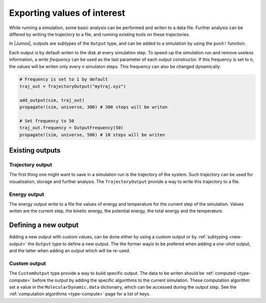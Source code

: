 .. _type-Output:

Exporting values of interest
============================

While running a simulation, some basic analysis can be performed and writen to
a data file. Further analysis can be differed by writing the trajectory to a
file, and running existing tools on these trajectories.

In |Jumos|, outputs are subtypes of the ``Output`` type, and can be added to
a simulation by using the ``push!`` function.

.. function:: push!(simulation, output)
    :noindex:

    Adds an :ref:`output <type-Output>` algorithm to the simulation list. If the
    algorithm is already present, a warning is issued. Usage example:

    .. code-block:: julia

        sim = Simulation(:md, 1.0)

        # Direct addition
        push!(sim, TrajectoryOutput("mytraj.xyz"))

        # Binding the output to a variable
        out = TrajectoryOutput("mytraj-2.xyz", 5)
        push!(sim, out)


Each output is by default writen to the disk at every simulation step. To speed-up
the simulation run and remove useless information, a *write frequency* can be used
as the last parameter of each output constructor. If this frequency is set to ``n``,
the values will be writen only every *n* simulaton steps. This frequency can also
be changed dynamically:

.. code-block:: julia

    # Frequency is set to 1 by default
    traj_out = TrajectoryOutput("mytraj.xyz")

    add_output(sim, traj_out)
    propagate!(sim, universe, 300) # 300 steps will be writen

    # Set frequency to 50
    traj_out.frequency = OutputFrequency(50)
    propagate!(sim, universe, 500) # 10 steps will be writen

Existing outputs
----------------

.. _type-TrajectorOutput:

Trajectory output
^^^^^^^^^^^^^^^^^

The first thing one might want to save in a simulation run is the trajectory of
the system. Such trajectory can be used for visualisation, storage and further
analysis. The ``TrajectoryOutput`` provide a way to write this trajectory to a
file.

.. function:: TrajectoryOutput(filename, [frequency = 1])

    This construct a ``TrajectoryOutput`` which can be used to write a trajectory
    to a file. The trajectory format is guessed from the ``filename`` extension.
    This format must have write capacities, see :ref:`the list <trajectory-formats>`
    of supported formats in |Jumos|.

.. _type-EnergyOutput:

Energy output
^^^^^^^^^^^^^

The energy output write to a file the values of energy and temperature for the
current step of the simulation. Values writen are the current step, the kinetic
energy, the potential energy, the total energy and the temperature.

.. function:: EnergyOutput(filename, [frequency = 1])

    This construct a ``EnergyOutput`` which can be used to the energy evolution
    to a file.

Defining a new output
---------------------

Adding a new output with custom values, can be done either by using a custom output
or by :ref:`subtyping <new-output>` the ``Output`` type to define a new output. The
the former wayis to be prefered when adding a *one-shot* output, and the latter when
adding an output which will be re-used.

.. _type-CustomOutput:

Custom output
^^^^^^^^^^^^^

The ``CustomOutput`` type provide a way to build specific output. The data to be
writen should be :ref:`computed <type-compute>` before the output by adding the
specific algorithms to the current simulation. These computation algorithm set a
value in the ``MolecularDynamic.data`` dictionairy, which can be accessed during the
output step. See the :ref:`computation algorithms <type-compute>` page for a list of
keys.

.. function:: CustomOutput(filename, values, [frequency = 1; header=""])

    This create a ``CustomOutput`` to be writen to the file ``filename``. The
    ``values`` is a vector of symbols, these symbols being the keys of the
    ``Universe.data`` dictionary. The ``header`` string will be writen on the top of
    the output file, and can contains some metadata.

    Usage example:

    .. code-block:: julia

        sim = Simulation(:md, 1.0)

        # TemperatureCompute register a :temperature key
        push!(sim, TemperatureCompute())

        temperature_output = CustomOutput("Sim-Temp.dat", [:temperature], header="# step  T/K")
        push!(sim, temperature_output)
